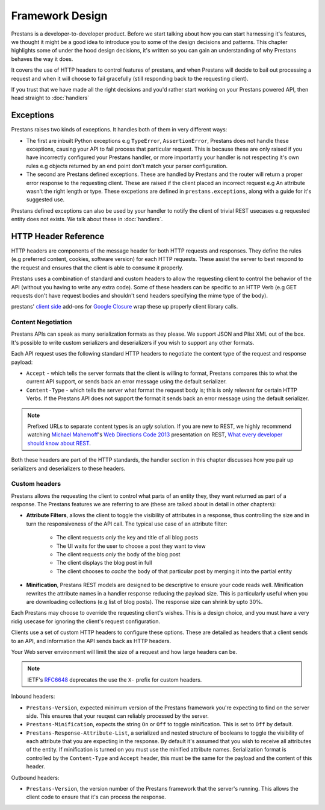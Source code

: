 ================
Framework Design
================

Prestans is a developer-to-developer product. Before we start talking about how you can start harnessing it's features, we thought it might be a good idea to introduce you to some of the design decisions and patterns. This chapter highlights some of under the hood design decisions, it's written so you can gain an understanding of why Prestans behaves the way it does.

It covers the use of HTTP headers to control features of prestans, and when Prestans will decide to bail out processing a request and when it will choose to fail gracefully (still responding back to the requesting client).

If you trust that we have made all the right decisions and you'd rather start working on your Prestans powered API, then head straight to :doc:`handlers`

Exceptions
==========

Prestans raises two kinds of exceptions. It handles both of them in very different ways:

* The first are inbuilt Python exceptions e.g ``TypeError``, ``AssertionError``, Prestans does not handle these exceptions, causing your API to fail process that particular request. This is because these are only raised if you have incorrectly configured your Prestans handler, or more importantly your handler is not respecting it's own rules e.g objects returned by an end point don't match your parser configuration.

* The second are Prestans defined exceptions. These are handled by Prestans and the router will return a proper error response to the requesting client. These are raised if the client placed an incorrect request e.g An attribute wasn't the right length or type. These excpetions are defined in ``prestans.exceptions``, along with a guide for it's suggested use.

Prestans defined exceptions can also be used by your handler to notify the client of trivial REST usecases e.g requested entity does not exists. We talk about these in :doc:`handlers`.

HTTP Header Reference
=====================

HTTP headers are components of the message header for both HTTP requests and responses. They define the rules (e.g preferred content, cookies, software version) for each HTTP requests. These assist the server to best respond to the request and ensures that the client is able to consume it properly.

Prestans uses a combination of standard and custom headers to allow the requesting client to control the behavior of the API (without you having to write any extra code). Some of these headers can be specific to an HTTP Verb (e.g GET requests don't have request bodies and shouldn't send headers specifying the mime type of the body).

prestans' `client side <https://github.com/prestans/prestans-client/>`_ add-ons for `Google Closure <https://developers.google.com/closure/library/>`_ wrap these up properly client library calls.

Content Negotiation
-------------------

Prestans APIs can speak as many serialization formats as they please. We support JSON and Plist XML out of the box. It's possible to write custom serializers and deserializers if you wish to support any other formats. 

Each API request uses the following standard HTTP headers to negotiate the content type of the request and response payload:

* ``Accept`` - which tells the server formats that the client is willing to format, Prestans compares this to what the current API support, or sends back an error message using the default serializer.
* ``Content-Type`` - which tells the server what format the request body is; this is only relevant for certain HTTP Verbs. If the Prestans API does not support the format it sends back an error message using the default serializer.

.. note:: Prefixed URLs to separate content types is an *ugly* solution. If you are new to REST, we highly recommend watching `Michael Mahemoff <http://mahemoff.com>`_'s `Web Directions Code 2013 <http://code13.webdirections.org>`_ presentation on REST, `What every developer should know about REST <https://www.youtube.com/watch?v=2yAQ-yLq5eI>`_. 

Both these headers are part of the HTTP standards, the handler section in this chapter discusses how you pair up serializers and deserializers to these headers.


Custom headers
--------------

Prestans allows the requesting the client to control what parts of an entity they, they want returned as part of a response. The Prestans features we are referring to are (these are talked about in detail in other chapters):

* **Attribute Filters**, allows the client to toggle the visibility of attributes in a response, thus controlling the size and in turn the responsiveness of the API call. The typical use case of an attribute filter:
  
   * The client requests *only* the key and title of all blog posts
   * The UI waits for the user to choose a post they want to view
   * The client requests *only* the body of the blog post
   * The client displays the blog post in full
   * The client chooses to *cache* the body of that particular post by merging it into the partial entity

* **Minification**, Prestans REST models are designed to be descriptive to ensure your code reads well. Minification rewrites the attribute names in a handler response reducing the payload size. This is particularly useful when you are downloading collections (e.g list of blog posts). The response size can shrink by upto 30%.

Each Prestans may choose to override the requesting client's wishes. This is a design choice, and you must have a very ridig usecase for ignoring the client's request configuration.

Clients use a set of custom HTTP headers to configure these options. These are detailed as headers that a client sends to an API, and information the API sends back as HTTP headers. 

Your Web server environment will limit the size of a request and how large headers can be.

.. note:: IETF's `RFC6648 <http://www.ietf.org/rfc/rfc6648.txt>`_ deprecates the use the ``X-`` prefix for custom headers.

Inbound headers:

* ``Prestans-Version``, expected minimum version of the Prestans framework you're expecting to find on the server side. This ensures that your reuqest can reliably processed by the server.

* ``Prestans-Minification``, expects the string ``On`` or ``Off`` to toggle minification. This is set to ``Off`` by default.

* ``Prestans-Response-Attribute-List``, a serialized and nested structure of booleans to toggle the visibility of each attribute that you are expecting in the response. By default it's assumed that you wish to receive all attributes of the entity. If minification is turned on you must use the minified attribute names. Serialization format is controlled by the ``Content-Type`` and ``Accept`` header, this must be the same for the payload and the content of this header.

Outbound headers:

* ``Prestans-Version``, the version number of the Prestans framework that the server's running. This allows the client code to ensure that it's can process the response.
